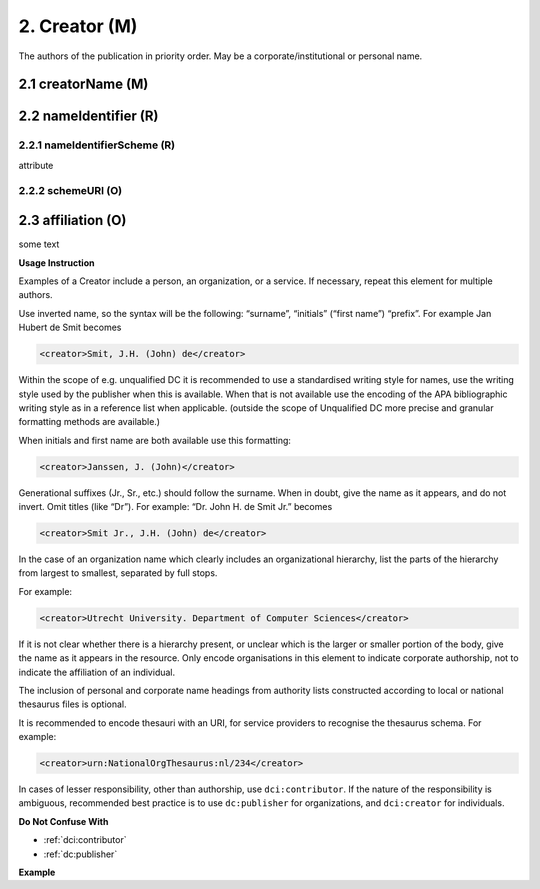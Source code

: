 .. _dci:creator:

2. Creator (M)
==============

The authors of the publication in priority order. May be a corporate/institutional or personal name.

.. _dci:creator_creatorName:

2.1 creatorName (M)
-------------------

.. _dci:creator_nameIdentifier:

2.2 nameIdentifier (R)
----------------------

.. _dci:creator_nameIdentifier_nameIdentifierScheme:

2.2.1 nameIdentifierScheme (R)
^^^^^^^^^^^^^^^^^^^^^^^^^^^^^^

attribute

.. _dci:creator_nameIdentifier_schemeURI:

2.2.2 schemeURI (O)
^^^^^^^^^^^^^^^^^^^

.. _dci:creator_affiliation:


2.3 affiliation (O)
-------------------

some text

**Usage Instruction**

Examples of a Creator include a person, an organization, or a service. If necessary, repeat this element for multiple authors.

Use inverted name, so the syntax will be the following: “surname”, “initials” (“first name”) “prefix”. For example Jan Hubert de Smit becomes

.. code-block:: xml

   <creator>Smit, J.H. (John) de</creator>

Within the scope of e.g. unqualified DC it is recommended to use a standardised writing style for names, use the writing style used by the publisher when this is available. When that is not available use the encoding of the APA bibliographic writing style as in a reference list when applicable. (outside the scope of Unqualified DC more precise and granular formatting methods are available.)

When initials and first name are both available use this formatting:

.. code-block:: xml

   <creator>Janssen, J. (John)</creator>

Generational suffixes (Jr., Sr., etc.) should follow the surname. When in doubt, give the name as it appears, and do not invert. Omit titles (like “Dr”). For example: “Dr. John H. de Smit Jr.” becomes

.. code-block:: xml

   <creator>Smit Jr., J.H. (John) de</creator>

In the case of an organization name which clearly includes an organizational hierarchy, list the parts of the hierarchy from largest to smallest, separated by full stops.

For example:

.. code-block:: xml

   <creator>Utrecht University. Department of Computer Sciences</creator>

If it is not clear whether there is a hierarchy present, or unclear which is the larger or smaller portion of the body, give the name as it appears in the resource. Only encode organisations in this element to indicate corporate authorship, not to indicate the affiliation of an individual.

The inclusion of personal and corporate name headings from authority lists constructed according to local or national thesaurus files is optional.

It is recommended to encode thesauri with an URI, for service providers to recognise the thesaurus schema. For example:

.. code-block:: xml

   <creator>urn:NationalOrgThesaurus:nl/234</creator>

In cases of lesser responsibility, other than authorship, use ``dci:contributor``. If the nature of the responsibility is ambiguous, recommended best practice is to use ``dc:publisher`` for organizations, and ``dci:creator`` for individuals.


**Do Not Confuse With**

* :ref:`dci:contributor`
* :ref:`dc:publisher`

**Example**

.. code-block:: xml
   :linenos:

   <creator>Evans, R.J.</creator>
   <creator>Walker Jnr., John</creator>
   <creator>
     International Human Genome Sequencing Consortium
   <creator>
   <creator>
     Loughborough University. Department of Computer Science
   </creator>
